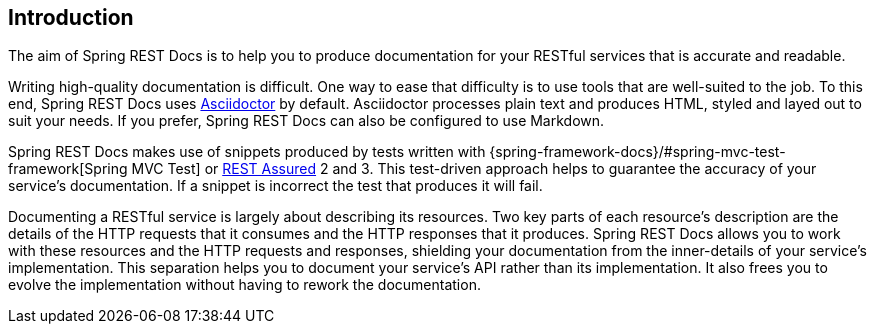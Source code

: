 [[introduction]]
== Introduction

The aim of Spring REST Docs is to help you to produce documentation for your RESTful
services that is accurate and readable.

Writing high-quality documentation is difficult. One way to ease that difficulty is to use
tools that are well-suited to the job. To this end, Spring REST Docs uses
http://asciidoctor.org[Asciidoctor] by default. Asciidoctor processes plain text and
produces HTML, styled and layed out to suit your needs. If you prefer, Spring REST Docs
can also be configured to use Markdown.

Spring REST Docs makes use of snippets produced by tests written with
{spring-framework-docs}/#spring-mvc-test-framework[Spring MVC Test] or
http://www.rest-assured.io[REST Assured] 2 and 3. This test-driven approach helps to
guarantee the accuracy of your service's documentation. If a snippet is incorrect the
test that produces it will fail.

Documenting a RESTful service is largely about describing its resources. Two key parts
of each resource's description are the details of the HTTP requests that it consumes
and the HTTP responses that it produces. Spring REST Docs allows you to work with these
resources and the HTTP requests and responses, shielding your documentation
from the inner-details of your service's implementation. This separation helps you to
document your service's API rather than its implementation. It also frees you to evolve
the implementation without having to rework the documentation.
